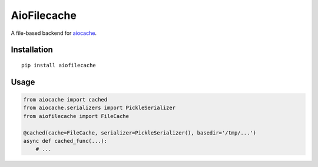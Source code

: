 AioFilecache
============

A file-based backend for `aiocache <https://github.com/argaen/aiocache>`_.


Installation
-------------

::

    pip install aiofilecache


Usage
-----

.. code:: python

    from aiocache import cached
    from aiocache.serializers import PickleSerializer
    from aiofilecache import FileCache

    @cached(cache=FileCache, serializer=PickleSerializer(), basedir='/tmp/...')
    async def cached_func(...):
        # ...



